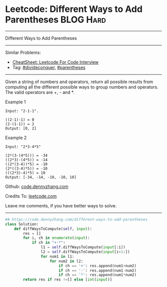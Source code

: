 * Leetcode: Different Ways to Add Parentheses                                              :BLOG:Hard:
#+STARTUP: showeverything
#+OPTIONS: toc:nil \n:t ^:nil creator:nil d:nil
:PROPERTIES:
:type:     divideconquer, inspiring, parentheses
:END:
---------------------------------------------------------------------
Different Ways to Add Parentheses
---------------------------------------------------------------------
#+BEGIN_HTML
<a href="https://github.com/dennyzhang/code.dennyzhang.com/tree/master/problems/different-ways-to-add-parentheses"><img align="right" width="200" height="183" src="https://www.dennyzhang.com/wp-content/uploads/denny/watermark/github.png" /></a>
#+END_HTML
Similar Problems:
- [[https://cheatsheet.dennyzhang.com/cheatsheet-leetcode-A4][CheatSheet: Leetcode For Code Interview]]
- Tag: [[https://code.dennyzhang.com/review-divideconquer][#divideconquer]], [[https://code.dennyzhang.com/followup-parentheses][#parentheses]]
---------------------------------------------------------------------
Given a string of numbers and operators, return all possible results from computing all the different possible ways to group numbers and operators. The valid operators are +, - and *.

Example 1
#+BEGIN_EXAMPLE
Input: "2-1-1".

((2-1)-1) = 0
(2-(1-1)) = 2
Output: [0, 2]
#+END_EXAMPLE

Example 2
#+BEGIN_EXAMPLE
Input: "2*3-4*5"

(2*(3-(4*5))) = -34
((2*3)-(4*5)) = -14
((2*(3-4))*5) = -10
(2*((3-4)*5)) = -10
(((2*3)-4)*5) = 10
Output: [-34, -14, -10, -10, 10]
#+END_EXAMPLE

Github: [[https://github.com/dennyzhang/code.dennyzhang.com/tree/master/problems/different-ways-to-add-parentheses][code.dennyzhang.com]]

Credits To: [[https://leetcode.com/problems/different-ways-to-add-parentheses/description/][leetcode.com]]

Leave me comments, if you have better ways to solve.
---------------------------------------------------------------------

#+BEGIN_SRC python
## https://code.dennyzhang.com/different-ways-to-add-parentheses
class Solution:
    def diffWaysToCompute(self, input):
        res = []
        for i, ch in enumerate(input):
            if ch in "+-*":
                l1 = self.diffWaysToCompute(input[:i])
                l2 = self.diffWaysToCompute(input[i+1:])
                for num1 in l1:
                    for num2 in l2:
                        if ch == '+': res.append(num1+num2)
                        if ch == '-': res.append(num1-num2)
                        if ch == '*': res.append(num1*num2)
        return res if res !=[] else [int(input)]
#+END_SRC

#+BEGIN_HTML
<div style="overflow: hidden;">
<div style="float: left; padding: 5px"> <a href="https://www.linkedin.com/in/dennyzhang001"><img src="https://www.dennyzhang.com/wp-content/uploads/sns/linkedin.png" alt="linkedin" /></a></div>
<div style="float: left; padding: 5px"><a href="https://github.com/dennyzhang"><img src="https://www.dennyzhang.com/wp-content/uploads/sns/github.png" alt="github" /></a></div>
<div style="float: left; padding: 5px"><a href="https://www.dennyzhang.com/slack" target="_blank" rel="nofollow"><img src="https://www.dennyzhang.com/wp-content/uploads/sns/slack.png" alt="slack"/></a></div>
</div>
#+END_HTML
